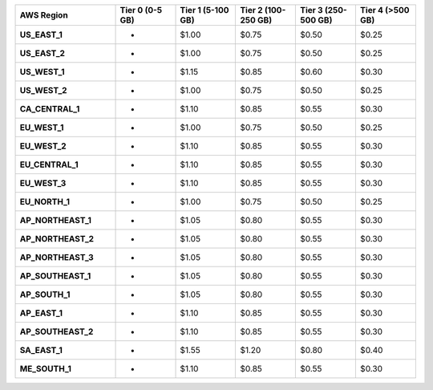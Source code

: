 .. list-table::
   :header-rows: 1
   :stub-columns: 1
   :widths: 25 15 15 15 15 15

   * - AWS Region
     - Tier 0 (0-5 GB)
     - Tier 1 (5-100 GB)
     - Tier 2 (100-250 GB)
     - Tier 3 (250-500 GB)
     - Tier 4 (>500 GB)

   * - US_EAST_1
     - -
     - $1.00
     - $0.75
     - $0.50
     - $0.25

   * - US_EAST_2
     - -
     - $1.00
     - $0.75
     - $0.50
     - $0.25

   * - US_WEST_1
     - -
     - $1.15
     - $0.85
     - $0.60
     - $0.30

   * - US_WEST_2
     - -
     - $1.00
     - $0.75
     - $0.50
     - $0.25

   * - CA_CENTRAL_1
     - -
     - $1.10
     - $0.85
     - $0.55
     - $0.30

   * - EU_WEST_1
     - -
     - $1.00
     - $0.75
     - $0.50
     - $0.25

   * - EU_WEST_2
     - -
     - $1.10
     - $0.85
     - $0.55
     - $0.30

   * - EU_CENTRAL_1
     - -
     - $1.10
     - $0.85
     - $0.55
     - $0.30

   * - EU_WEST_3
     - -
     - $1.10
     - $0.85
     - $0.55
     - $0.30

   * - EU_NORTH_1
     - -
     - $1.00
     - $0.75
     - $0.50
     - $0.25

   * - AP_NORTHEAST_1
     - -
     - $1.05
     - $0.80
     - $0.55
     - $0.30

   * - AP_NORTHEAST_2
     - -
     - $1.05
     - $0.80
     - $0.55
     - $0.30

   * - AP_NORTHEAST_3
     - -
     - $1.05
     - $0.80
     - $0.55
     - $0.30

   * - AP_SOUTHEAST_1
     - -
     - $1.05
     - $0.80
     - $0.55
     - $0.30

   * - AP_SOUTH_1
     - -
     - $1.05
     - $0.80
     - $0.55
     - $0.30

   * - AP_EAST_1
     - -
     - $1.10
     - $0.85
     - $0.55
     - $0.30

   * - AP_SOUTHEAST_2
     - -
     - $1.10
     - $0.85
     - $0.55
     - $0.30

   * - SA_EAST_1
     - -
     - $1.55
     - $1.20
     - $0.80
     - $0.40

   * - ME_SOUTH_1
     - -
     - $1.10
     - $0.85
     - $0.55
     - $0.30
